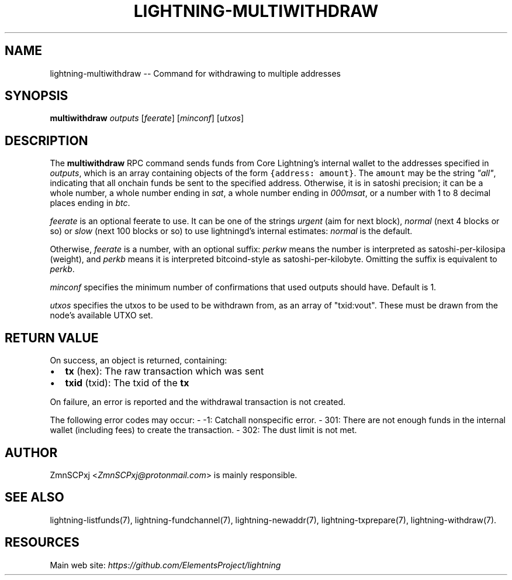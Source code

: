 .\" -*- mode: troff; coding: utf-8 -*-
.TH "LIGHTNING-MULTIWITHDRAW" "7" "" "Core Lightning v0.12.1" ""
.SH
NAME
.LP
lightning-multiwithdraw -- Command for withdrawing to multiple addresses
.SH
SYNOPSIS
.LP
\fBmultiwithdraw\fR \fIoutputs\fR  [\fIfeerate\fR] [\fIminconf\fR] [\fIutxos\fR]
.SH
DESCRIPTION
.LP
The \fBmultiwithdraw\fR RPC command sends funds from Core Lightning's internal
wallet to the addresses specified in \fIoutputs\fR,
which is an array containing objects of the form \fC{address: amount}\fR.
The \fCamount\fR may be the string \fI\(dqall\(dq\fR, indicating that all onchain funds
be sent to the specified address.
Otherwise, it is in satoshi precision;
it can be
a whole number,
a whole number ending in \fIsat\fR,
a whole number ending in \fI000msat\fR,
or a number with 1 to 8 decimal places ending in \fIbtc\fR.
.PP
\fIfeerate\fR is an optional feerate to use. It can be one of the strings
\fIurgent\fR (aim for next block), \fInormal\fR (next 4 blocks or so) or \fIslow\fR
(next 100 blocks or so) to use lightningd's internal estimates: \fInormal\fR
is the default.
.PP
Otherwise, \fIfeerate\fR is a number, with an optional suffix: \fIperkw\fR means
the number is interpreted as satoshi-per-kilosipa (weight), and \fIperkb\fR
means it is interpreted bitcoind-style as satoshi-per-kilobyte. Omitting
the suffix is equivalent to \fIperkb\fR.
.PP
\fIminconf\fR specifies the minimum number of confirmations that used
outputs should have. Default is 1.
.PP
\fIutxos\fR specifies the utxos to be used to be withdrawn from, as an array
of \(dqtxid:vout\(dq. These must be drawn from the node's available UTXO set.
.SH
RETURN VALUE
.LP
On success, an object is returned, containing:
.IP "\(bu" 2
\fBtx\fR (hex): The raw transaction which was sent
.if n \
.sp -1
.if t \
.sp -0.25v
.IP "\(bu" 2
\fBtxid\fR (txid): The txid of the \fBtx\fR
.LP
On failure, an error is reported and the withdrawal transaction is not
created.
.PP
The following error codes may occur:
- -1: Catchall nonspecific error.
- 301: There are not enough funds in the internal wallet (including
fees) to create the transaction.
- 302: The dust limit is not met.
.SH
AUTHOR
.LP
ZmnSCPxj <\fIZmnSCPxj@protonmail.com\fR> is mainly responsible.
.SH
SEE ALSO
.LP
lightning-listfunds(7), lightning-fundchannel(7), lightning-newaddr(7),
lightning-txprepare(7), lightning-withdraw(7).
.SH
RESOURCES
.LP
Main web site: \fIhttps://github.com/ElementsProject/lightning\fR
\" SHA256STAMP:514174be056df09b4a22ccc394f2d85d8188d4f0057ad9617f1961622b61bb3b
